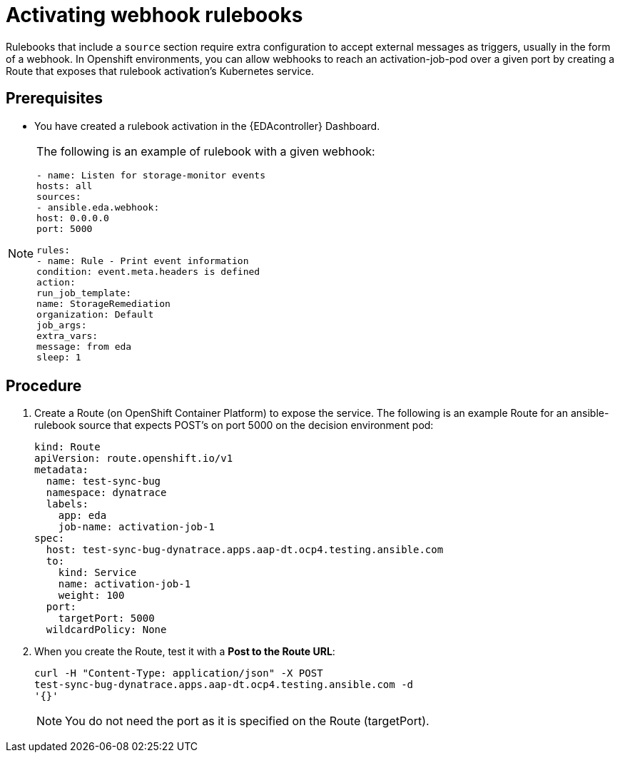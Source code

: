 [id="proc-eda-activate-webhook"]

= Activating webhook rulebooks

Rulebooks that include a `source` section require extra configuration to accept external messages as triggers, usually in the form of a webhook. 
In Openshift environments, you can allow webhooks to reach an activation-job-pod over a given port by creating a Route that exposes that rulebook activation's Kubernetes service.

== Prerequisites

* You have created a rulebook activation in the {EDAcontroller} Dashboard.

[NOTE]
====
The following is an example of rulebook with a given webhook:
-----
- name: Listen for storage-monitor events
hosts: all
sources:
- ansible.eda.webhook:
host: 0.0.0.0
port: 5000

rules:
- name: Rule - Print event information
condition: event.meta.headers is defined
action:
run_job_template:
name: StorageRemediation
organization: Default
job_args:
extra_vars:
message: from eda
sleep: 1
-----
====

== Procedure

. Create a Route (on OpenShift Container Platform) to expose the service. 
The following is an example Route for an ansible-rulebook source that expects POST's on port 5000 on the decision environment pod:
+
-----
kind: Route
apiVersion: route.openshift.io/v1
metadata:
  name: test-sync-bug
  namespace: dynatrace
  labels:
    app: eda
    job-name: activation-job-1
spec:
  host: test-sync-bug-dynatrace.apps.aap-dt.ocp4.testing.ansible.com
  to:
    kind: Service
    name: activation-job-1
    weight: 100
  port:
    targetPort: 5000
  wildcardPolicy: None
-----
+
. When you create the Route, test it with a *Post to the Route URL*:
+
-----
curl -H "Content-Type: application/json" -X POST 
test-sync-bug-dynatrace.apps.aap-dt.ocp4.testing.ansible.com -d 
'{}'
-----
+
[NOTE]
====
You do not need the port as it is specified on the Route (targetPort).
====